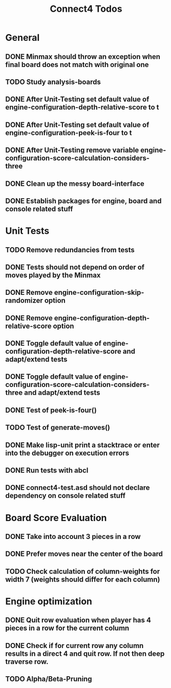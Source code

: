 #+TITLE:Connect4 Todos

* General
** DONE Minmax should throw an exception when final board does not match with original one
** TODO Study analysis-boards
** DONE After Unit-Testing set default value of *engine-configuration-depth-relative-score* to t
** DONE After Unit-Testing set default value of *engine-configuration-peek-is-four* to t
** DONE After Unit-Testing remove variable *engine-configuration-score-calculation-considers-three*
** DONE Clean up the messy board-interface
** DONE Establish packages for engine, board and console related stuff

* Unit Tests
** TODO Remove redundancies from tests
** DONE Tests should not depend on order of moves played by the Minmax
** DONE Remove *engine-configuration-skip-randomizer* option
** DONE Remove *engine-configuration-depth-relative-score* option
** DONE Toggle default value of *engine-configuration-depth-relative-score* and adapt/extend tests
** DONE Toggle default value of *engine-configuration-score-calculation-considers-three* and adapt/extend tests
** DONE Test of peek-is-four()
** TODO Test of generate-moves()
** DONE Make lisp-unit print a stacktrace or enter into the debugger on execution errors
** DONE Run tests with abcl
** DONE connect4-test.asd should not declare dependency on console related stuff

* Board Score Evaluation
** DONE Take into account 3 pieces in a row
** DONE Prefer moves near the center of the board
** TODO Check calculation of column-weights for width 7 (weights should differ for each column)

* Engine optimization
** DONE Quit row evaluation when player has 4 pieces in a row for the current column
** DONE Check if for current row any column results in a direct 4 and quit row. If not then deep traverse row.
** TODO Alpha/Beta-Pruning

